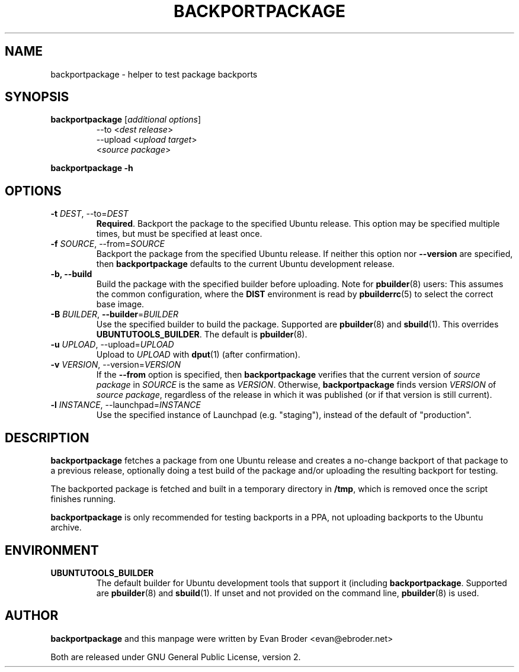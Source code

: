 .TH BACKPORTPACKAGE "1" "December 2010" "ubuntu-dev-tools"
.SH NAME
backportpackage \- helper to test package backports
.SH SYNOPSIS
.TP
.B backportpackage \fR[\fIadditional options\fR]
\-\-to <\fIdest release\fR>
.br
\-\-upload <\fIupload target\fR>
.br
<\fIsource package\fR>
.PP
.B backportpackage \-h
.SH OPTIONS
.TP
.B \-t \fIDEST\fR, \-\-to=\fIDEST\fR
\fBRequired\fR. Backport the package to the specified Ubuntu
release. This option may be specified multiple times, but must be
specified at least once.
.TP
.B \-f \fISOURCE\fR, \-\-from=\fISOURCE\fR
Backport the package from the specified Ubuntu release. If neither
this option nor \fB\-\-version\fR are specified, then
\fBbackportpackage\fR defaults to the current Ubuntu development
release.
.TP
.B \-b, \-\-build
Build the package with the specified builder before uploading. Note
for \fBpbuilder\fR(8) users: This assumes the common configuration,
where the \fBDIST\fR environment is read by \fBpbuilderrc\fR(5) to
select the correct base image.
.TP
.B \-B \fIBUILDER\fR, \fB\-\-builder\fR=\fIBUILDER
Use the specified builder to build the package. Supported are
\fBpbuilder\fR(8) and \fBsbuild\fR(1). This overrides
\fBUBUNTUTOOLS_BUILDER\fR. The default is \fBpbuilder\fR(8).
.TP
.B \-u \fIUPLOAD\fR, \-\-upload=\fIUPLOAD\fR
Upload to \fIUPLOAD\fR with \fBdput\fR(1) (after confirmation).
.TP
.B \-v \fIVERSION\fR, \-\-version=\fIVERSION\fR
If the \fB\-\-from\fR option is specified, then \fBbackportpackage\fR
verifies that the current version of \fIsource package\fR in
\fISOURCE\fR is the same as \fIVERSION\fR. Otherwise,
\fBbackportpackage\fR finds version \fIVERSION\fR of \fIsource
package\fR, regardless of the release in which it was published (or if
that version is still current).
.TP
.B \-l \fIINSTANCE\fR, \-\-launchpad=\fIINSTANCE\fR
Use the specified instance of Launchpad (e.g. "staging"), instead of
the default of "production".
.SH DESCRIPTION
\fBbackportpackage\fR fetches a package from one Ubuntu release and
creates a no-change backport of that package to a previous release,
optionally doing a test build of the package and/or uploading the
resulting backport for testing.
.PP
The backported package is fetched and built in a temporary directory
in \fB/tmp\fR, which is removed once the script finishes running.
.PP
\fBbackportpackage\fR is only recommended for testing backports in a
PPA, not uploading backports to the Ubuntu archive.
.SH ENVIRONMENT
.TP
.B UBUNTUTOOLS_BUILDER
The default builder for Ubuntu development tools that support it
(including \fBbackportpackage\fR. Supported are \fBpbuilder\fR(8) and
\fBsbuild\fR(1). If unset and not provided on the command line,
\fBpbuilder\fR(8) is used.
.SH AUTHOR
\fBbackportpackage\fR and this manpage were written by Evan Broder
<evan@ebroder.net>
.PP
Both are released under GNU General Public License, version 2.
